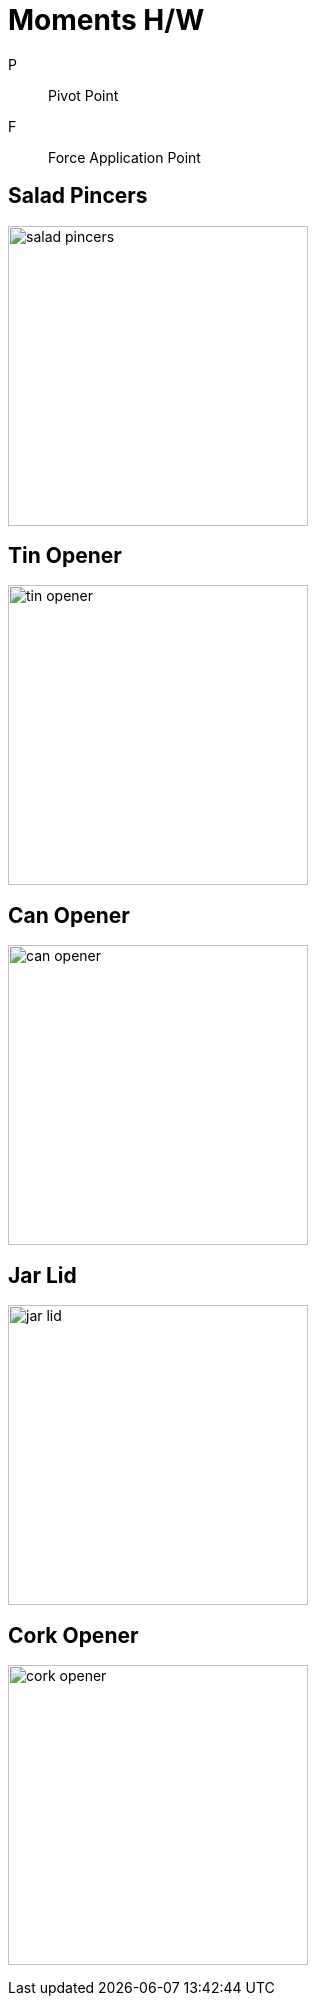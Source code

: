 = Moments H/W

P:: Pivot Point
F:: Force Application Point

== Salad Pincers
image:salad_pincers.jpeg[,300]

== Tin Opener
image:tin_opener.jpeg[,300]

== Can Opener
image:can_opener.jpeg[,300]

== Jar Lid
image:jar_lid.jpeg[,300]

== Cork Opener
image:cork_opener.jpeg[,300]
